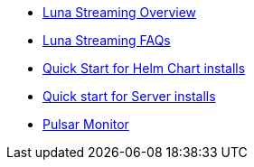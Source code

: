 * xref:overview.adoc[Luna Streaming Overview]
* xref:faqs.adoc[Luna Streaming FAQs]
* xref:quickstart-helm-installs.adoc[Quick Start for Helm Chart installs]
* xref:quickstart-server-installs.adoc[Quick start for Server installs]
* xref:pulsar-monitor.adoc[Pulsar Monitor]
